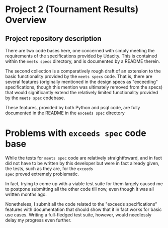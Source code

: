 * Project 2 (Tournament Results) Overview
** Project repository description
There are two code bases here, one concerned with simply meeting the
requirements of the specifications provided by Udacity. This is
contained within the ~meets specs~ directory, and is documented by a
README therein.

The second collection is a comparatively rough draft of an extension
to the basic functionality provided by the ~meets specs~ code. That
is, there are several features (originally mentioned in the design
specs as "exceeding" specifications, though this mention was
ultimately removed from the specs) that would significantly extend the
relatively limited functionality provided by the ~meets spec~
codebase.

These features, provided by both Python and psql code, are fully
documented in the README in the ~exceeds spec~ directory

* Problems with ~exceeds spec~ code base
While the tests for ~meets spec~ code are relatively straightfoward,
and in fact did not have to be written by this developer but were in
fact already given, the tests, such as they are, for the ~exceeds
spec~ proved extremely problematic. 

In fact, trying to come up with a viable test suite for them largely
caused me to postpone submitting all the other code till now, even
though it was all written months ago.

Nonetheless, I submit all the code related to the "exceeds
specifications" features with documentation that should show that it
in fact works for basic use cases. Writing a full-fledged test suite,
however, would needlessly delay my progress even further.

